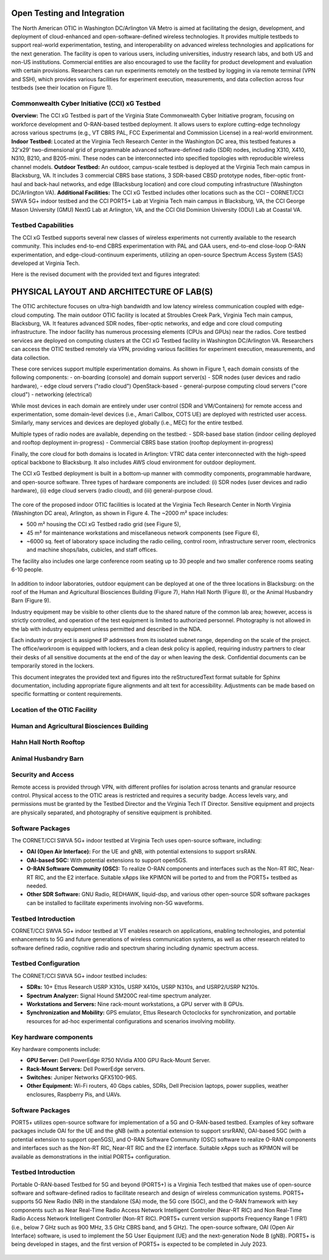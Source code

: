 Open Testing and Integration
=============================


The North American OTIC in Washington DC/Arlington VA Metro is aimed at facilitating the design, development, and deployment of cloud-enhanced and open-software-defined wireless technologies. It provides multiple testbeds to support real-world experimentation, testing, and interoperability on advanced wireless technologies and applications for the next generation. The facility is open to various users, including universities, industry research labs, and both US and non-US institutions. Commercial entities are also encouraged to use the facility for product development and evaluation with certain provisions. Researchers can run experiments remotely on the testbed by logging in via remote terminal (VPN and SSH), which provides various facilities for experiment execution, measurements, and data collection across four testbeds (see their location on Figure 1).


.. figure:: _static/otiv.png
  :alt: CBRS Hardware
  :align: center

Commonwealth Cyber Initiative (CCI) xG Testbed
----------------------------------------------


**Overview:** The CCI xG Testbed is part of the Virginia State Commonwealth Cyber Initiative program, focusing on workforce development and O-RAN-based testbed deployment. It allows users to explore cutting-edge technology across various spectrums (e.g., VT CBRS PAL, FCC Experimental and Commission License) in a real-world environment.
**Indoor Testbed:** Located at the Virginia Tech Research Center in the Washington DC area, this testbed features a 32'x29' two-dimensional grid of programmable advanced software-defined radio (SDR) nodes, including X310, X410, N310, B210, and B205-mini. These nodes can be interconnected into specified topologies with reproducible wireless channel models.
**Outdoor Testbed:** An outdoor, campus-scale testbed is deployed at the Virginia Tech main campus in Blacksburg, VA. It includes 3 commercial CBRS base stations, 3 SDR-based CBSD prototype nodes, fiber-optic front-haul and back-haul networks, and edge (Blacksburg location) and core cloud computing infrastructure (Washington DC/Arlington VA).
**Additional Facilities:** The CCI xG Testbed includes other locations such as the CCI – CORNET/CCI SWVA 5G+ indoor testbed and the CCI PORT5+ Lab at Virginia Tech main campus in Blacksburg, VA, the CCI George Mason University (GMU) NextG Lab at Arlington, VA, and the CCI Old Dominion University (ODU) Lab at Coastal VA.


**Testbed Capabilities**
-------------------------
The CCI xG Testbed supports several new classes of wireless experiments not currently available to the research community. This includes end-to-end CBRS experimentation with PAL and GAA users, end-to-end close-loop O-RAN experimentation, and edge-cloud-continuum experiments, utilizing an open-source Spectrum Access System (SAS) developed at Virginia Tech.


Here is the revised document with the provided text and figures integrated:


PHYSICAL LAYOUT AND ARCHITECTURE OF LAB(S)
===========================================

The OTIC architecture focuses on ultra-high bandwidth and low latency wireless communication coupled with edge-cloud computing. The main outdoor OTIC facility is located at Stroubles Creek Park, Virginia Tech main campus, Blacksburg, VA. It features advanced SDR nodes, fiber-optic networks, and edge and core cloud computing infrastructure. The indoor facility has numerous processing elements (CPUs and GPUs) near the radios. Core testbed services are deployed on computing clusters at the CCI xG Testbed facility in Washington DC/Arlington VA. Researchers can access the OTIC testbed remotely via VPN, providing various facilities for experiment execution, measurements, and data collection.

.. raw:: html

   <div style="display: flex; justify-content: center;">
     <iframe src="https://www.google.com/maps/d/u/3/embed?mid=1482S18-61pp9zI-bNaLeKO7vpyn9tfY&ehbc=2E312F" width="640" height="480"></iframe>
   </div>


These core services support multiple experimentation domains. As shown in Figure 1, each domain consists of the following components:
- on-boarding (console) and domain support server(s)
- SDR nodes (user devices and radio hardware),
- edge cloud servers ("radio cloud") OpenStack-based
- general-purpose computing cloud servers ("core cloud")
- networking (electrical)

While most devices in each domain are entirely under user control (SDR and VM/Containers) for remote access and experimentation, some domain-level devices (i.e., Amari Callbox, COTS UE) are deployed with restricted user access. Similarly, many services and devices are deployed globally (i.e., MEC) for the entire testbed.

Multiple types of radio nodes are available, depending on the testbed:
- SDR-based base station (indoor ceiling deployed and rooftop deployment in-progress)
- Commercial CBRS base station (rooftop deployment in-progress)

Finally, the core cloud for both domains is located in Arlington: VTRC data center interconnected with the high-speed optical backbone to Blacksburg. It also includes AWS cloud environment for outdoor deployment.

The CCI xG Testbed deployment is built in a bottom-up manner with commodity components, programmable hardware, and open-source software. Three types of hardware components are included: (i) SDR nodes (user devices and radio hardware), (ii) edge cloud servers (radio cloud), and (iii) general-purpose cloud.

.. figure:: _static/lab_space.png
   :alt: Lab Space
   :align: center

The core of the proposed indoor OTIC facilities is located at the Virginia Tech Research Center in North Virginia (Washington DC area), Arlington, as shown in Figure 4. The ~2000 m² space includes:

- 500 m² housing the CCI xG Testbed radio grid (see Figure 5),
- 45 m² for maintenance workstations and miscellaneous network components (see Figure 6),
- ~6000 sq. feet of laboratory space including the radio ceiling, control room, infrastructure server room, electronics and machine shops/labs, cubicles, and staff offices.

The facility also includes one large conference room seating up to 30 people and two smaller conference rooms seating 6-10 people.



.. figure:: _static/radio_ceiling.jpeg
   :alt: Radio Ceiling
   :align: center

In addition to indoor laboratories, outdoor equipment can be deployed at one of the three locations in Blacksburg: on the roof of the Human and Agricultural Biosciences Building (Figure 7), Hahn Hall North (Figure 8), or the Animal Husbandry Barn (Figure 9).

Industry equipment may be visible to other clients due to the shared nature of the common lab area; however, access is strictly controlled, and operation of the test equipment is limited to authorized personnel. Photography is not allowed in the lab with industry equipment unless permitted and described in the NDA.

Each industry or project is assigned IP addresses from its isolated subnet range, depending on the scale of the project. The office/workroom is equipped with lockers, and a clean desk policy is applied, requiring industry partners to clear their desks of all sensitive documents at the end of the day or when leaving the desk. Confidential documents can be temporarily stored in the lockers.


This document integrates the provided text and figures into the reStructuredText format suitable for Sphinx documentation, including appropriate figure alignments and alt text for accessibility. Adjustments can be made based on specific formatting or content requirements.

**Location of the OTIC Facility**
-----------------------------------


**Human and Agricultural Biosciences Building**
-----------------------------------------------
.. figure:: _static/bio_science_buiding.jpeg
  :alt: CBRS Hardware
  :align: center

.. figure:: _static/human_and_agriculture_bioscience_building.png
  :alt: CBRS Hardware
  :align: center

**Hahn Hall North Rooftop**
----------------------------

.. figure:: _static/hahn_hall_north_hall_2.png
  :alt: CBRS Hardware
  :align: center

.. figure:: _static/hahn_hall_north_rooftop.jpeg
  :alt: CBRS Hardware
  :align: center

**Animal Husbandry Barn**
--------------------------
.. figure:: _static/animal.png
  :alt: CBRS Hardware
  :align: center

.. figure:: _static/animal_2.jpeg
  :alt: CBRS Hardware
  :align: center



**Security and Access**
------------------------

Remote access is provided through VPN, with different profiles for isolation across tenants and granular resource control. Physical access to the OTIC areas is restricted and requires a security badge. Access levels vary, and permissions must be granted by the Testbed Director and the Virginia Tech IT Director. Sensitive equipment and projects are physically separated, and photography of sensitive equipment is prohibited.

**Software Packages**
----------------------

The CORNET/CCI SWVA 5G+ indoor testbed at Virginia Tech uses open-source software, including:

- **OAI (Open Air Interface):** For the UE and gNB, with potential extensions to support srsRAN.
- **OAI-based 5GC:** With potential extensions to support open5GS.
- **O-RAN Software Community (OSC):** To realize O-RAN components and interfaces such as the Non-RT RIC, Near-RT RIC, and the E2 interface. Suitable xApps like KPIMON will be ported to and from the PORT5+ testbed as needed.
- **Other SDR Software:** GNU Radio, REDHAWK, liquid-dsp, and various other open-source SDR software packages can be installed to facilitate experiments involving non-5G waveforms.


**Testbed Introduction**
-------------------------
CORNET/CCI SWVA 5G+ indoor testbed at VT enables research on applications, enabling technologies, and potential enhancements to 5G and future generations of wireless communication systems, as well as other research related to software defined radio, cognitive radio and spectrum sharing including dynamic spectrum access.

**Testbed Configuration**
--------------------------
The CORNET/CCI SWVA 5G+ indoor testbed includes:

- **SDRs:** 10+ Ettus Research USRP X310s, USRP X410s, USRP N310s, and USRP2/USRP N210s.
- **Spectrum Analyzer:** Signal Hound SM200C real-time spectrum analyzer.
- **Workstations and Servers:** Nine rack-mount workstations, a GPU server with 8 GPUs.
- **Synchronization and Mobility:** GPS emulator, Ettus Research Octoclocks for synchronization, and portable resources for ad-hoc experimental configurations and scenarios involving mobility.

.. figure:: _static/test_config.png
  :alt: CBRS Hardware
  :align: center

**Key hardware components**
---------------------------
Key hardware components include:

- **GPU Server:** Dell PowerEdge R750 NVidia A100 GPU Rack-Mount Server.
- **Rack-Mount Servers:** Dell PowerEdge servers.
- **Switches:** Juniper Networks QFX5100-96S.
- **Other Equipment:** Wi-Fi routers, 40 Gbps cables, SDRs, Dell Precision laptops, power supplies, weather enclosures, Raspberry Pis, and UAVs.

**Software Packages**
----------------------
PORT5+ utilizes open-source software for implementation of a 5G and O-RAN-based testbed. Examples of key software packages include OAI for the UE and the gNB (with a potential extension to support srsrRAN), OAI-based 5GC (with a potential extension to support open5GS), and O-RAN Software Community (OSC) software to realize O-RAN components and interfaces such as the Non-RT RIC, Near-RT RIC and the E2 interface. Suitable xApps such as KPIMON will be available as demonstrations in the initial PORT5+ configuration.

**Testbed Introduction**
----------------------------
Portable O-RAN-based Testbed for 5G and beyond (PORT5+) is a Virginia Tech testbed that makes use of open-source software and software-defined radios to facilitate research and design of wireless communication systems. PORT5+ supports 5G New Radio (NR) in the standalone (SA) mode, the 5G core (5GC), and the O-RAN framework with key components such as Near Real-Time Radio Access Network Intelligent Controller (Near-RT RIC) and Non Real-Time Radio Access Network Intelligent Controller (Non-RT RIC).  PORT5+ current version supports Frequency Range 1 (FR1) (i.e., below 7 GHz such as 900 MHz, 3.5 GHz CBRS band, and 5 GHz). The open-source software, OAI (Open Air Interface) software, is used to implement the 5G User Equipment (UE) and the next-generation Node B (gNB). PORT5+ is being developed in stages, and the first version of PORT5+ is expected to be completed in July 2023.

.. figure:: _static/port5+arch.png
  :alt: CBRS Hardware
  :align: center
